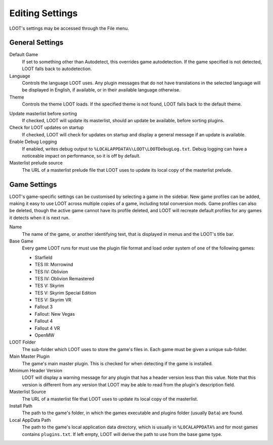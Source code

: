 ****************
Editing Settings
****************

LOOT's settings may be accessed through the File menu.

General Settings
================

.. image:: ../../images/settings_general.windows.png

.. _default-game:

Default Game
  If set to something other than Autodetect, this overrides game autodetection. If the game specified is not detected, LOOT falls back to autodetection.

Language
  Controls the language LOOT uses. Any plugin messages that do not have translations in the selected language will be displayed in English, if available, or in their available language otherwise.

Theme
  Controls the theme LOOT loads. If the specified theme is not found, LOOT falls back to the default theme.

.. _update-masterlist:

Update masterlist before sorting
  If checked, LOOT will update its masterlist, should an update be available, before sorting plugins.

Check for LOOT updates on startup
  If checked, LOOT will check for updates on startup and display a general message if an update is available.

Enable Debug Logging
  If enabled, writes debug output to ``%LOCALAPPDATA%\LOOT\LOOTDebugLog.txt``. Debug logging can have a noticeable impact on performance, so it is off by default.

Masterlist prelude source
  The URL of a masterlist prelude file that LOOT uses to update its local copy of the masterlist prelude.

Game Settings
=============

.. image:: ../../images/settings_game.windows.png

LOOT's game-specific settings can be customised by selecting a game in the sidebar. New game profiles can be added, making it easy to use LOOT across multiple copies of a game, including total conversion mods. Game profiles can also be deleted, though the active game cannot have its profile deleted, and LOOT will recreate default profiles for any games it detects when it is next run.

Name
  The name of the game, or another identifying text, that is displayed in menus and the LOOT's title bar.

Base Game
  Every game LOOT runs for must use the plugin file format and load order system of one of the following games:

  - Starfield
  - TES III: Morrowind
  - TES IV: Oblivion
  - TES IV: Oblivion Remastered
  - TES V: Skyrim
  - TES V: Skyrim Special Edition
  - TES V: Skyrim VR
  - Fallout 3
  - Fallout: New Vegas
  - Fallout 4
  - Fallout 4 VR
  - OpenMW

LOOT Folder
  The sub-folder which LOOT uses to store the game's files in. Each game must be given a unique sub-folder.

Main Master Plugin
  The game's main master plugin. This is checked for when detecting if the game is installed.

Minimum Header Version
  LOOT will display a warning message for any plugin that has a header version less than this value. Note that this version is different from any version that LOOT may be able to read from the plugin's description field.

Masterlist Source
  The URL of a masterlist file that LOOT uses to update its local copy of the masterlist.

Install Path
  The path to the game's folder, in which the games executable and plugins folder (usually ``Data``) are found.

Local AppData Path
  The path to the game's local application data directory, which is usually in ``%LOCALAPPDATA%`` and for most games contains ``plugins.txt``. If left empty,
  LOOT will derive the path to use from the base game type.
